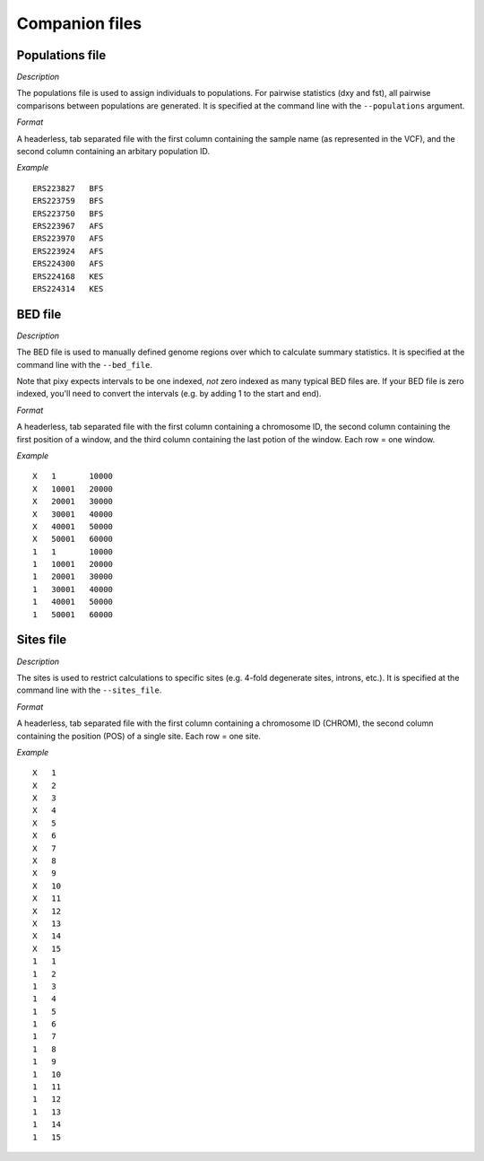 ************
Companion files
************

Populations file
--------------------

*Description*

The populations file is used to assign individuals to populations. For pairwise statistics (dxy and fst), all pairwise comparisons between populations are generated. It is specified at the command line with the ``--populations`` argument.

*Format*

A headerless, tab separated file with the first column containing the sample name (as represented in the VCF), and the second column containing an arbitary population ID.

*Example*

.. parsed-literal::
    ERS223827	BFS
    ERS223759	BFS
    ERS223750	BFS
    ERS223967	AFS
    ERS223970	AFS
    ERS223924	AFS
    ERS224300	AFS
    ERS224168	KES
    ERS224314	KES

BED file
--------------------

*Description*

The BED file is used to manually defined genome regions over which to calculate summary statistics. It is specified at the command line with the ``--bed_file``.

Note that pixy expects intervals to be one indexed, *not* zero indexed as many typical BED files are. If your BED file is zero indexed, you'll need to convert the intervals (e.g. by adding 1 to the start and end).

*Format*

A headerless, tab separated file with the first column containing a chromosome ID, the second column containing the first position of a window, and the third column containing the last potion of the window. Each row = one window.

*Example*


.. parsed-literal::
    X	1	10000
    X	10001	20000
    X	20001	30000
    X	30001	40000
    X	40001	50000
    X	50001	60000
    1	1	10000
    1	10001	20000
    1	20001	30000
    1	30001	40000
    1	40001	50000
    1	50001	60000

Sites file
--------------------

*Description*

The sites is used to restrict calculations to specific sites (e.g. 4-fold degenerate sites, introns, etc.). It is specified at the command line with the ``--sites_file``.

*Format*

A headerless, tab separated file with the first column containing a chromosome ID (CHROM), the second column containing the position (POS) of a single site. Each row = one site.

*Example*

.. parsed-literal::
    X	1
    X	2
    X	3
    X	4
    X	5
    X	6
    X	7
    X	8
    X	9
    X	10
    X	11
    X	12
    X	13
    X	14
    X	15
    1	1
    1	2
    1	3
    1	4
    1	5
    1	6
    1	7
    1	8
    1	9
    1	10
    1	11
    1	12
    1	13
    1	14
    1	15